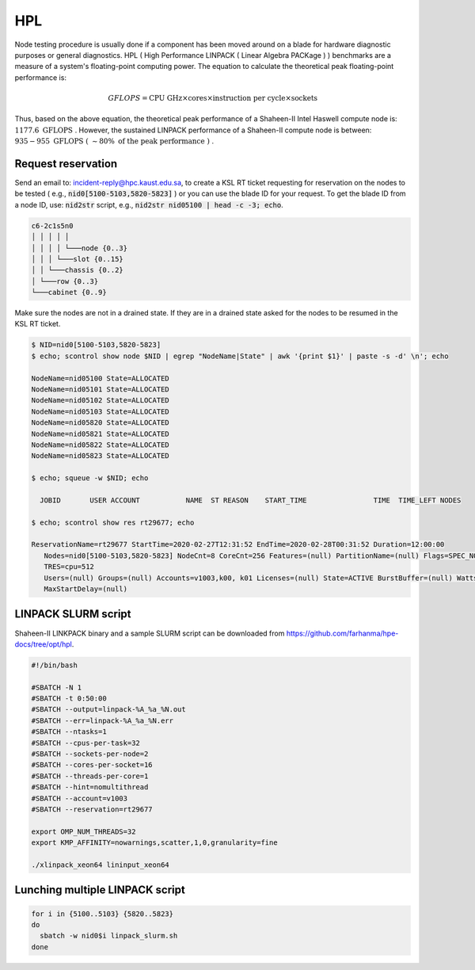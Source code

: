 HPL
===

Node testing procedure is usually done if a component has been moved around on a
blade for hardware diagnostic purposes or general diagnostics. HPL ( High
Performance LINPACK ( Linear Algebra PACKage ) ) benchmarks are a measure of a
system's floating-point computing power. The equation to calculate the theoretical
peak floating-point performance is:

.. math::

  GFLOPS = \text{CPU GHz} \times \text{cores} \times
  \text{instruction per cycle} \times \text{sockets}

Thus, based on the above equation, the theoretical peak performance of a Shaheen-II Intel
Haswell compute node is: :math:`1177.6 \text{ GFLOPS }`. However, the sustained
LINPACK performance of a Shaheen-II compute node is between: :math:`935-955 \text{ GFLOPS ( } \sim80\% \text{ of the peak performance ) }`.

..
  Get the LINKPACK binary for Shaheen-II and a SLURM script at ``_.

Request reservation
-------------------

Send an email to: incident-reply@hpc.kaust.edu.sa, to create a KSL RT ticket
requesting for reservation on the nodes to be tested ( e.g.,
:code:`nid0[5100-5103,5820-5823]` ) or you can use the blade ID for your request.
To get the blade ID from a node ID, use: :code:`nid2str` script, e.g.,
:code:`nid2str nid05100 | head -c -3; echo`.

.. code-block:: console

  c6-2c1s5n0
  │ │ │ │ │
  │ │ │ │ └───node {0..3}
  │ │ │ └───slot {0..15}
  │ │ └───chassis {0..2}
  │ └───row {0..3}
  └───cabinet {0..9}

Make sure the nodes are not in a drained state. If they are in a drained state
asked for the nodes to be resumed in the KSL RT ticket.

.. code-block:: console

  $ NID=nid0[5100-5103,5820-5823]
  $ echo; scontrol show node $NID | egrep "NodeName|State" | awk '{print $1}' | paste -s -d' \n'; echo

  NodeName=nid05100 State=ALLOCATED
  NodeName=nid05101 State=ALLOCATED
  NodeName=nid05102 State=ALLOCATED
  NodeName=nid05103 State=ALLOCATED
  NodeName=nid05820 State=ALLOCATED
  NodeName=nid05821 State=ALLOCATED
  NodeName=nid05822 State=ALLOCATED
  NodeName=nid05823 State=ALLOCATED

  $ echo; squeue -w $NID; echo

    JOBID       USER ACCOUNT           NAME  ST REASON    START_TIME                TIME  TIME_LEFT NODES

  $ echo; scontrol show res rt29677; echo

  ReservationName=rt29677 StartTime=2020-02-27T12:31:52 EndTime=2020-02-28T00:31:52 Duration=12:00:00
     Nodes=nid0[5100-5103,5820-5823] NodeCnt=8 CoreCnt=256 Features=(null) PartitionName=(null) Flags=SPEC_NODES
     TRES=cpu=512
     Users=(null) Groups=(null) Accounts=v1003,k00, k01 Licenses=(null) State=ACTIVE BurstBuffer=(null) Watts=n/a
     MaxStartDelay=(null)

LINPACK SLURM script
--------------------

Shaheen-II LINKPACK binary and a sample SLURM script can be downloaded from
`<https://github.com/farhanma/hpe-docs/tree/opt/hpl>`_.

.. code-block:: console

  #!/bin/bash

  #SBATCH -N 1
  #SBATCH -t 0:50:00
  #SBATCH --output=linpack-%A_%a_%N.out
  #SBATCH --err=linpack-%A_%a_%N.err
  #SBATCH --ntasks=1
  #SBATCH --cpus-per-task=32
  #SBATCH --sockets-per-node=2
  #SBATCH --cores-per-socket=16
  #SBATCH --threads-per-core=1
  #SBATCH --hint=nomultithread
  #SBATCH --account=v1003
  #SBATCH --reservation=rt29677

  export OMP_NUM_THREADS=32
  export KMP_AFFINITY=nowarnings,scatter,1,0,granularity=fine

  ./xlinpack_xeon64 lininput_xeon64

Lunching multiple LINPACK script
--------------------------------

.. code-block:: console

  for i in {5100..5103} {5820..5823}
  do
    sbatch -w nid0$i linpack_slurm.sh
  done
